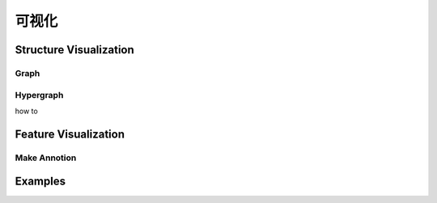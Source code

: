 可视化
=====================

Structure Visualization
--------------------------

Graph
++++++

Hypergraph
++++++++++++
how to 

Feature Visualization
-------------------------

Make Annotion
+++++++++++++++



Examples
--------------
